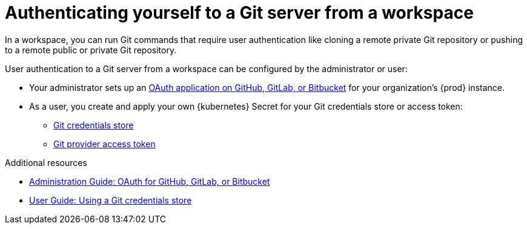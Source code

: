 :_content-type: CONCEPT
:description: Authenticating yourself to a Git server from a workspace
:keywords: authentication, authenticate, github, gitlab, bitbucket
:navtitle: Authenticating yourself to a Git server from a workspace
// :page-aliases:

[id="authenticating-yourself-to-a-git-server-from-a-workspace_{context}"]
= Authenticating yourself to a Git server from a workspace

In a workspace, you can run Git commands that require user authentication like cloning a remote private Git repository or pushing to a remote public or private Git repository.

User authentication to a Git server from a workspace can be configured by the administrator or user:

* Your administrator sets up an xref:administration-guide:oauth-for-github-gitlab-or-bitbucket.adoc[OAuth application on GitHub, GitLab, or Bitbucket] for your organization's {prod} instance.

* As a user, you create and apply your own {kubernetes} Secret for your Git credentials store or access token:
** xref:git-credentials-store.adoc[Git credentials store]
** xref:git-provider-access-token.adoc[Git provider access token]

.Additional resources
* xref:administration-guide:oauth-for-github-gitlab-or-bitbucket.adoc[Administration Guide: OAuth for GitHub, GitLab, or Bitbucket]
* xref:using-a-git-credentials-store.adoc[User Guide: Using a Git credentials store]

